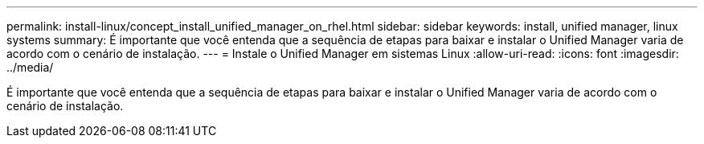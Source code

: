 ---
permalink: install-linux/concept_install_unified_manager_on_rhel.html 
sidebar: sidebar 
keywords: install, unified manager, linux systems 
summary: É importante que você entenda que a sequência de etapas para baixar e instalar o Unified Manager varia de acordo com o cenário de instalação. 
---
= Instale o Unified Manager em sistemas Linux
:allow-uri-read: 
:icons: font
:imagesdir: ../media/


[role="lead"]
É importante que você entenda que a sequência de etapas para baixar e instalar o Unified Manager varia de acordo com o cenário de instalação.
